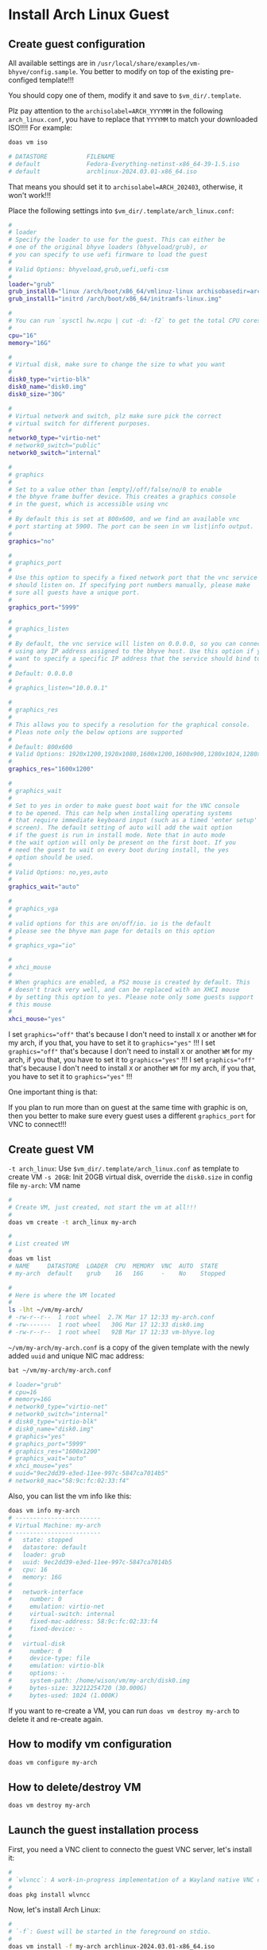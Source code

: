 * Install Arch Linux Guest

** Create guest configuration 

All available settings are in =/usr/local/share/examples/vm-bhyve/config.sample=. You better to modify on top of the existing pre-configed template!!!

You should copy one of them, modify it and save to =$vm_dir/.template=.


Plz pay attention to the ~archisolabel=ARCH_YYYYMM~ in the following =arch_linux.conf=, you have to replace that ~YYYYMM~ to match your downloaded ISO!!!! For example:

#+BEGIN_SRC bash
  doas vm iso

  # DATASTORE           FILENAME
  # default             Fedora-Everything-netinst-x86_64-39-1.5.iso
  # default             archlinux-2024.03.01-x86_64.iso 
#+END_SRC

That means you should set it to =archisolabel=ARCH_202403=, otherwise, it won't work!!!


Place the following settings into  ~$vm_dir/.template/arch_linux.conf~:

#+BEGIN_SRC bash
  #
  # loader
  # Specify the loader to use for the guest. This can either be
  # one of the original bhyve loaders (bhyveload/grub), or
  # you can specify to use uefi firmware to load the guest
  #
  # Valid Options: bhyveload,grub,uefi,uefi-csm
  #
  loader="grub"
  grub_install0="linux /arch/boot/x86_64/vmlinuz-linux archisobasedir=arch archisolabel=ARCH_YYYYMM ro"
  grub_install1="initrd /arch/boot/x86_64/initramfs-linux.img"

  #
  # You can run `sysctl hw.ncpu | cut -d: -f2` to get the total CPU cores
  #
  cpu="16"
  memory="16G"

  #
  # Virtual disk, make sure to change the size to what you want
  #
  disk0_type="virtio-blk"
  disk0_name="disk0.img"
  disk0_size="30G"

  #
  # Virtual network and switch, plz make sure pick the correct
  # virtual switch for different purposes.
  #
  network0_type="virtio-net"
  # network0_switch="public"
  network0_switch="internal"

  #
  # graphics
  #
  # Set to a value other than [empty]/off/false/no/0 to enable
  # the bhyve frame buffer device. This creates a graphics console
  # in the guest, which is accessible using vnc
  #
  # By default this is set at 800x600, and we find an available vnc
  # port starting at 5900. The port can be seen in vm list|info output.
  #
  graphics="no"

  #
  # graphics_port
  #
  # Use this option to specify a fixed network port that the vnc service
  # should listen on. If specifying port numbers manually, please make
  # sure all guests have a unique port.
  #
  graphics_port="5999"

  #
  # graphics_listen
  #
  # By default, the vnc service will listen on 0.0.0.0, so you can connect by
  # using any IP address assigned to the bhyve host. Use this option if you
  # want to specify a specific IP address that the service should bind to
  #
  # Default: 0.0.0.0
  #
  # graphics_listen="10.0.0.1"

  #
  # graphics_res
  #
  # This allows you to specify a resolution for the graphical console.
  # Pleas note only the below options are supported
  #
  # Default: 800x600
  # Valid Options: 1920x1200,1920x1080,1600x1200,1600x900,1280x1024,1280x720,1024x768,800x600,640x480
  #
  graphics_res="1600x1200"

  #
  # graphics_wait
  #
  # Set to yes in order to make guest boot wait for the VNC console
  # to be opened. This can help when installing operating systems
  # that require immediate keyboard input (such as a timed 'enter setup'
  # screen). The default setting of auto will add the wait option
  # if the guest is run in install mode. Note that in auto mode
  # the wait option will only be present on the first boot. If you
  # need the guest to wait on every boot during install, the yes
  # option should be used.
  #
  # Valid Options: no,yes,auto
  #
  graphics_wait="auto"

  #
  # graphics_vga
  #
  # valid options for this are on/off/io. io is the default
  # please see the bhyve man page for details on this option
  #
  # graphics_vga="io"

  #
  # xhci_mouse
  #
  # When graphics are enabled, a PS2 mouse is created by default. This
  # doesn't track very well, and can be replaced with an XHCI mouse
  # by setting this option to yes. Please note only some guests support
  # this mouse
  #
  xhci_mouse="yes"
#+END_SRC

I set ~graphics="off"~ that's because I don't need to install =X= or another =WM= for my arch, if you that, you have to set it to ~graphics="yes"~ !!!
I set ~graphics="off"~ that's because I don't need to install =X= or another =WM= for my arch, if you that, you have to set it to ~graphics="yes"~ !!!
I set ~graphics="off"~ that's because I don't need to install =X= or another =WM= for my arch, if you that, you have to set it to ~graphics="yes"~ !!!

One important thing is that:

If you plan to run more than on guest at the same time with graphic is on, then you better to make sure every guest uses a different =graphics_port= for VNC to connect!!!


** Create guest VM

=-t arch_linux=: Use =$vm_dir/.template/arch_linux.conf= as template to create VM
=-s 20GB=: Init 20GB virtual disk, override the =disk0.size= in config file
=my-arch=: VM name

#+BEGIN_SRC bash
  #
  # Create VM, just created, not start the vm at all!!!
  #
  doas vm create -t arch_linux my-arch

  #
  # List created VM
  #
  doas vm list
  # NAME     DATASTORE  LOADER  CPU  MEMORY  VNC  AUTO  STATE
  # my-arch  default    grub    16   16G     -    No    Stopped

  #
  # Here is where the VM located
  #
  ls -lht ~/vm/my-arch/
  # -rw-r--r--  1 root wheel  2.7K Mar 17 12:33 my-arch.conf
  # -rw-------  1 root wheel   30G Mar 17 12:33 disk0.img
  # -rw-r--r--  1 root wheel   92B Mar 17 12:33 vm-bhyve.log
#+END_SRC


=~/vm/my-arch/my-arch.conf= is a copy of the given template with the newly added =uuid= and unique NIC mac address:

#+BEGIN_SRC bash
  bat ~/vm/my-arch/my-arch.conf

  # loader="grub"
  # cpu=16
  # memory=16G
  # network0_type="virtio-net"
  # network0_switch="internal"
  # disk0_type="virtio-blk"
  # disk0_name="disk0.img"
  # graphics="yes"
  # graphics_port="5999"
  # graphics_res="1600x1200"
  # graphics_wait="auto"
  # xhci_mouse="yes"
  # uuid="9ec2dd39-e3ed-11ee-997c-5847ca7014b5"
  # network0_mac="58:9c:fc:02:33:f4"
#+END_SRC


Also, you can list the vm info like this:

#+BEGIN_SRC bash
  doas vm info my-arch
  # ------------------------
  # Virtual Machine: my-arch
  # ------------------------
  #   state: stopped
  #   datastore: default
  #   loader: grub
  #   uuid: 9ec2dd39-e3ed-11ee-997c-5847ca7014b5
  #   cpu: 16
  #   memory: 16G
  # 
  #   network-interface
  #     number: 0
  #     emulation: virtio-net
  #     virtual-switch: internal
  #     fixed-mac-address: 58:9c:fc:02:33:f4
  #     fixed-device: -
  # 
  #   virtual-disk
  #     number: 0
  #     device-type: file
  #     emulation: virtio-blk
  #     options: -
  #     system-path: /home/wison/vm/my-arch/disk0.img
  #     bytes-size: 32212254720 (30.000G)
  #     bytes-used: 1024 (1.000K)
#+END_SRC


If you want to re-create a VM, you can run ~doas vm destroy my-arch~ to delete it and re-create again.


** How to modify vm configuration

#+BEGIN_SRC bash
  doas vm configure my-arch
#+END_SRC


** How to delete/destroy VM

#+BEGIN_SRC bash
  doas vm destroy my-arch 
#+END_SRC


** Launch the guest installation process

First, you need a VNC client to connecto the guest VNC server, let's install it:

#+BEGIN_SRC bash
  #
  # `wlvncc`: A work-in-progress implementation of a Wayland native VNC client. 
  #
  doas pkg install wlvncc
#+END_SRC

Now, let's install Arch Linux:

#+BEGIN_SRC bash
  #
  # `-f`: Guest will be started in the foreground on stdio. 
  #
  doas vm install -f my-arch archlinux-2024.03.01-x86_64.iso
#+END_SRC


After that, the arch vm should run from your current console, follow the next section to install Arch Linux.

If you set ~graphics="yes"~, then you can list the VNC port and connect to it to finish the installation process:

#+BEGIN_SRC bash
  #
  # List guest vnc port
  #
  doas vm list
  # NAME     DATASTORE  LOADER  CPU  MEMORY  VNC           AUTO  STATE
  # my-arch  default    uefi    16   16G     0.0.0.0:5999  No    Locked (th80)

  #
  # Connect to it (as it will wait for the VNC connect before ISO boot)
  #
  wlvncc 127.0.0.1 5999
#+END_SRC


** Arch Linux install process

*** Partitioning

By default, arch should run in =BIOS= mode, as you set ~load="grub"~ (NOT ~load="uefi"~), you can confirm that by running:

#+BEGIN_SRC bash
  cat /sys/firmware/efi/fw_platform_size

  # cat: /sys/firmware/efi/fw_platform_size: No such file or directory
#+END_SRC

That means you're currently in =BIOS= mode. So, you don't need to create =GPT= (GUID Partition Table)!!!

Let's do the following default partition layout:

#+BEGIN_SRC bash
  fdisk /dev/vda 

  #
  # Type `o` to create MBR partition table
  #
  o
  # Created a new DOS (MBR) disklabel with disk identifier 0xdc219373.

  #
  # Create `512M` primary partition
  #
  n
  p
  [ENTER]
  [ENTER]
  +512M

  #
  # Create full of reset primary partition
  #
  n
  p
  [ENTER]
  [ENTER]
  [ENTER]

  #
  # Type `p` to show the created partition table for reviewing purpose
  #
  p
  # Disklabel type: dos
  # Disk identifier: 0xdc219373
  # 
  # Device     Boot   Start      End  Sectors  Size Id Type
  # /dev/vda1          2048  1050623  1048576  512M 83 Linux
  # /dev/vda2       1050624 62914559 61863936 29.5G 83 Linux

  #
  # Type `w` to write the change to disk
  #
  w
#+END_SRC


*** Format partitions

#+BEGIN_SRC bash
  mkfs.fat -F32 /dev/vda1
  mkfs.ext4 /dev/vda2
#+END_SRC


*** Mount partitions

#+BEGIN_SRC bash
  mount /dev/vda2 /mnt

  mkdir /mnt/boot
  mount /dev/vda1 /mnt/boot
#+END_SRC


Confirm it has been mounted correctly:

#+BEGIN_SRC bash
  df -Th | grep "/mnt"
  # /dev/vda2      ext4       29G  2.1M   28G   1% /mnt
  # /dev/vda1      vfat      511M  4.0K  511M   1% /mnt/boot
#+END_SRC


*** Assign static IP to VM NIC if you're using =internal VM switch=

If your VM is connecting to the =vm-internal= switch, the arch VM won't be assigned to an IP address, as you don't have =DHCP= service setup by default. Then, you have to assign the static IP manually.

#+BEGIN_SRC bash
  #
  # List the VM NIC
  #
  ip add
  # 1: lo: <LOOPBACK,UP,LOWER_UP> mtu 65536 qdisc noqueue state UNKNOWN group default qlen 1000
  #     link/loopback 00:00:00:00:00:00 brd 00:00:00:00:00:00
  #     inet 127.0.0.1/8 scope host lo
  #        valid_lft forever preferred_lft forever
  #     inet6 ::1/128 scope host noprefixroute
  #        valid_lft forever preferred_lft forever
  2: enp0s5: <BROADCAST,MULTICAST,UP,LOWER_UP> mtu 1500 qdisc fq_codel state UP group default qlen 1000
  #     link/ether 58:9c:fc:00:fc:7f brd ff:ff:ff:ff:ff:ff
  #     inet 192.168.2.10/24 scope global enp0s5
  #        valid_lft forever preferred_lft forever
  #     inet6 fe80::5a9c:fcff:fe00:fc7f/64 scope link proto kernel_ll
  #        valid_lft forever preferred_lft forever
#+END_SRC

That means =enp0s5= is the ethernet NIC, assgin the static IP to it like this:

Make sure to change the network ID to match your =vm-internal= switch network ID!!!

#+BEGIN_SRC bash
  ip address add 192.168.2.10/24 dev enp0s5
#+END_SRC

If your =PF= setup correctly, now, the =ping= should work between host and VM.


Then, you need to add the default router to the routing table:

#+BEGIN_SRC bash
  #
  # Add the default gateway to your host's `vm-internal` switch IP
  #
  ip route add default via 192.168.2.1 dev enp0s5

  
  #
  # Print the routing table
  #
  ip route show
  # default via 192.168.2.1 dev enp0s5
  # 192.168.2.0/24 dev enp0s5 proto kernel scope link src 192.168.2.10 
#+END_SRC


Now, you should able to ping outside:

#+BEGIN_SRC bash
  #
  # `vm-internal` switch NIC
  #
  ping 192.168.2.1

  #
  # Your home router
  #
  ping 192.168.1.X

  #
  # Outside world
  #
  ping google.co.nz
#+END_SRC



*** Install necessary packages and create =fstab=

#+BEGIN_SRC bash
  pacstrap -K /mnt base linux linux-lts linux-firmware man openssh git git-delta base-devel neovim python-pynvim procs bat ripgrep lf fish btop emacs-nativecomp

  genfstab -U /mnt >> /mnt/etc/fstab
#+END_SRC


*** Change root into =/mnt= and finish the installation

#+BEGIN_SRC bash
  arch-chroot /mnt
#+END_SRC


**** Choose timezone

#+BEGIN_SRC bash
  #
  # ln -sf /usr/share/zoneinfo/YOUR_REGION/YOUR_CITY /etc/localtime
  #
  # For example:
  ln -sf /usr/share/zoneinfo/Pacific/Auckland /etc/localtime
#+END_SRC


**** Generate =/etc/adjtime=

#+BEGIN_SRC bash
  hwclock --systohc
#+END_SRC


**** Make sure you have the correct =/etc/pacmand.d/mirrorlist=

By defualt, =/etc/pacman.d/mirrorlist= should be the same copy from the =Live Arch=, but you better to confirm by running the following command:

#+BEGIN_SRC bash
  bat /etc/pacman.d/mirrorlist

  # ───────┬────────────────────────────────────────────────────────────────────────
  #        │ File: /etc/pacman.d/mirrorlist
  # ───────┼────────────────────────────────────────────────────────────────────────
  #    1   │ #######################################################################
  #        │ #########
  #    2   │ ################# Arch Linux mirrorlist generated by Reflector ########
  #        │ #########
  #    3   │ #######################################################################
  #        │ #########
  #    4   │
  #    5   │ # With:       reflector @/etc/xdg/reflector/reflector.conf
  #    6   │ # When:       2024-03-17 02:09:05 UTC
  #    7   │ # From:       https://archlinux.org/mirrors/status/json/
  #    8   │ # Retrieved:  2024-03-17 02:07:35 UTC
  #    9   │ # Last Check: 2024-03-17 01:58:10 UTC
  #   10   │
  #   11   │ Server = https://mirror.2degrees.nz/archlinux/$repo/os/$arch
  #   12   │ Server = https://mirror.fsmg.org.nz/archlinux/$repo/os/$arch
  #   13   │ Server = https://archlinux.ourhome.kiwi/archlinux/$repo/os/$arch
  # ───────┴────────────────────────────────────────────────────────────────────────
#+END_SRC

That means correct:)


Also, enable the =color= output:

#+BEGIN_SRC bash
  nvim /etc/pacman.conf
  # Search and enable `Color` line, save and exit
#+END_SRC


**** Localization

=nvim /etc/locale.gen= and uncomment =en_US.UTF-8 UTF-8= line  and other needed =locales=.

Then, genereate the locale settings:

#+BEGIN_SRC bash
  locale-gen

  echo "LANG=en_US.UTF-8" > /etc/locale.conf
#+END_SRC


=nvim /etc/vconsole.conf= and add your custom keybinding (if needed):

#+BEGIN_SRC bash
  # Add my custom settings below (`Caps_Lock` works like `Escape`) to
  # `/etc/vconsole.conf`.
  # Save and exit.
  KEYMAP=us
  keycode 9 = Escape
  keycode 66 = Escape
#+END_SRC


**** Hostname and host settings

=nvim /etc/hostname=, set to your hostname.

=nvim /etc/hosts= with the base settings like below:

#+BEGIN_SRC bash
  127.0.0.1	localhost
  ::1		localhost
  127.0.1.1	YOUR_HOSTNAME_HERE.localdomain	YOUR_HOSTNAME_HERE
#+END_SRC


**** Set root password

#+BEGIN_SRC bash
  passwd 
#+END_SRC


**** Install boot loader

#+BEGIN_SRC bash
  pacman --sync --refresh grub intel-ucode  

  #
  # Install boot loader to `/dev/vda` (that should be a disk, not a partition!!!)
  #
  grub-install --target=i386-pc /dev/vda

  #
  # Generate grub configuration file
  #
  grub-mkconfig -o /boot/grub/grub.cfg
#+END_SRC


**** Add a new user

#+BEGIN_SRC bash
  # Add new user
  useradd -m -G wheel YOUR_USER_NAME

  # Set password
  passwd YOUR_USER_NAME
#+END_SRC


**** Install and configure =doas=

#+BEGIN_SRC bash
  pacman --sync --refresh opendoas
#+END_SRC


Then create =/etc/doas.conf= with the following settings:

#+BEGIN_SRC bash
  # nopass   The user is not required to enter a password.
  # keepenv  Environment variables other than those listed in doas(1) are
  #          retained when creating the environment for the new process.
  #
  # Read `man doas.conf` for more details
  permit nopass keepenv setenv {PATH} YOUR_USER_NAME as root
#+END_SRC


Make sure to change the file permission:

#+BEGIN_SRC bash
  chown -c root:root /etc/doas.conf
  chmod -c 0400 /etc/doas.conf
#+END_SRC


**** Enable services

#+BEGIN_SRC bash
  systemctl enable sshd.service
#+END_SRC


**** Network configuration

***** DHCP

The =enp0s5= here just a NIC example, you can run =ip add= to get it, make sure to change your correct NIC!!!

Create =/etc/systemd/network/20-wired.network= with the following settings:

#+BEGIN_SRC bash
  [Match]
  Name=enp0s5

  [Network]
  DHCP=yes
#+END_SRC


Enable and restart the related services:

#+BEGIN_SRC bash
  systemctl enable systemd-networkd
  systemctl restart systemd-networkd

  systemctl enable systemd-resolved.service
  systemctl restart systemd-resolved.service
#+END_SRC


***** Static ip configuration

The =enp0s5= here just a NIC example, you can run =ip add= to get it, make sure to change your correct NIC!!!

Create =/etc/systemd/network/20-wired.network= with the following settings:

#+BEGIN_SRC bash
  [Match]
  Name=enp0s5

  [Network]
  Address=192.168.2.10/24
  Gateway=192.168.2.1
  DNS=192.168.2.1
#+END_SRC


Enable and restart the related services:

#+BEGIN_SRC bash
  systemctl enable systemd-networkd
  systemctl restart systemd-networkd

  systemctl enable systemd-resolved.service
  systemctl restart systemd-resolved.service
#+END_SRC

Right now, NIC should work:

#+BEGIN_SRC bash
  ip add

  # 1: lo: <LOOPBACK,UP,LOWER_UP> mtu 65536 qdisc noqueue state UNKNOWN group default qlen 1000
  #     link/loopback 00:00:00:00:00:00 brd 00:00:00:00:00:00
  #     inet 127.0.0.1/8 scope host lo
  #        valid_lft forever preferred_lft forever
  #     inet6 ::1/128 scope host noprefixroute
  #        valid_lft forever preferred_lft forever
  # 2: enp0s5: <BROADCAST,MULTICAST,UP,LOWER_UP> mtu 1500 qdisc fq_codel state UP group default qlen 1000
  #     link/ether 58:9c:fc:0b:40:26 brd ff:ff:ff:ff:ff:ff
  #     inet 192.168.2.10/24 brd 192.168.2.255 scope global enp0s5
  #        valid_lft forever preferred_lft forever
  #     inet6 2407:7000:98b6:b200:5a9c:fcff:fe0b:4026/64 scope global dynamic mngtmpaddr noprefixroute
  #        valid_lft 1295953sec preferred_lft 647953sec
  #     inet6 fe80::5a9c:fcff:fe0b:4026/64 scope link proto kernel_ll
  #        valid_lft forever preferred_lft forever

  ip route show

  # default via 192.168.2.1 dev enp0s5 proto static
  # 192.168.2.0/24 dev enp0s5 proto kernel scope link src 192.168.2.10
#+END_SRC


For static IP, you should add your host default router to =/etc/resolv.conf= as the default DNS name server:

#+BEGIN_SRC conf
  # Resolver configuration file.
  # See resolv.conf(5) for details.
  nameserver 192.168.1.200
#+END_SRC



**** Save the grub parameters for later use

#+BEGIN_SRC bash
  nvim /boot/grub/grub.cfg
#+END_SRC


Search =menuentry 'Arch Linux'=, then you should see the following settings:

#+BEGIN_SRC bash
  ### END /etc/grub.d/00_header ###

  ### BEGIN /etc/grub.d/10_linux ###
  menuentry 'Arch Linux' --class arch --class gnu-linux --class gnu --class os $menuentry_id_option 'gnulinux-simple-27a6a3e7-44cd-4fe1-9a0d-c0e5abeebb09' {
          load_video
          set gfxpayload=keep
          insmod gzio
          insmod part_msdos
          insmod fat
          search --no-floppy --fs-uuid --set=root 1706-1977
          echo    'Loading Linux linux-lts ...'
          linux   /vmlinuz-linux-lts root=UUID=27a6a3e7-44cd-4fe1-9a0d-c0e5abeebb09 rw  loglevel=3 quiet
          echo    'Loading initial ramdisk ...'
          initrd  /intel-ucode.img /initramfs-linux-lts.img
  }
#+END_SRC

Save it to somewhere else, you need it later!!!


**** Exit =chroot= and umount folders

#+BEGIN_SRC bash
  exit

  #
  # Now, you should back to the `Live Aarch` root
  #
  umount /mnt/boot /mnt && sync
#+END_SRC


**** Stop the VM

#+BEGIN_SRC bash
  doas vm stop my-arch
#+END_SRC

Wait for it to shutdown.

If it's still can't shutdown correctly after a while, then you have to poweroff like this:

#+BEGIN_SRC bash
  doas vm poweroff my-arch
#+END_SRC


*** Update vm configuration, very important!!!

Now, you need to add something to the vm configuration in order for it's able to boot correctly:

#+BEGIN_SRC bash
  doas nvim ~/vm/my-arch/my-arch.conf
#+END_SRC


Remember that you've already saved the installed grub configuration settings about the =menuentry 'Arch Linux'=?

It contains 2 important boot settings like below:

#+BEGIN_SRC bash
  linux   /vmlinuz-linux-lts root=UUID=27a6a3e7-44cd-4fe1-9a0d-c0e5abeebb09 rw  loglevel=3 quiet
  initrd  /intel-ucode.img /initramfs-linux-lts.img
#+END_SRC


Now. you need to add them to VM's configuration file like below:

Make sure they start with =grub_run= not =grub_install=!!!!
Make sure they start with =grub_run= not =grub_install=!!!!
Make sure they start with =grub_run= not =grub_install=!!!!

#+BEGIN_SRC bash
  grub_run0="linux   /vmlinuz-linux-lts root=UUID=27a6a3e7-44cd-4fe1-9a0d-c0e5abeebb09 rw  loglevel=3 quiet"
  grub_run1="initrd  /intel-ucode.img /initramfs-linux-lts.img"
#+END_SRC


*** Re-start VM

Now, restart the stopped VM:

#+BEGIN_SRC bash
  doas vm start -f my-arch
#+END_SRC

Or 

#+BEGIN_SRC bash
  doas vm start my-arch
  doas vm console my-arch
#+END_SRC


** Fix vm can't boot issue

If you see the following error:

#+BEGIN_SRC bash
  ERROR: device 'UUID=27a6a3e7-44cd-4fe1-9a0d-c0e5abeebb00' not found. Skipping fsck.
  mount: /new_root: can't find UUID=27a6a3e7-44cd-4fe1-9a0d-c0e5abeebb00.
  ERROR: Failed to mount 'UUID=27a6a3e7-44cd-4fe1-9a0d-c0e5abeebb00' on real root
  You are now being dropped into an emergency shell.
  sh: can't access tty; job control turned off
#+END_SRC


Then you can use the ISO to reboot and fix the kernel like this:

*** Reboot by ISO

First, you need to change back the configure to be able to boot via ISO, run =doas vm configure my-arch= and change back to the following settings:

#+BEGIN_SRC conf
  grub_install0="linux /arch/boot/x86_64/vmlinuz-linux archisobasedir=arch archisolabel=ARCH_202404 ro"
  grub_install1="initrd /arch/boot/x86_64/initramfs-linux.img"
#+END_SRC

Save and restart the VM via ISO.

#+BEGIN_SRC bash
  doas vm install -f my-arch archlinux-2024.03.01-x86_64.iso 
#+END_SRC


*** Mount the installed Arch Linux and change root into it

#+BEGIN_SRC bash
  mount /dev/vda2 /mnt
  mount /dev/vda1 /mnt/boot

  arch-chroot /mnt
#+END_SRC


*** Re-create the initial ramdisk environment for booting the Linux kernel.

First, list what preset file you have so far:

#+BEGIN_SRC bash
  ls -lht /etc/mkinitcpio.d/

  # -rw-r--r-- 1 root root 527 Mar 17 16:25 linux.preset
  # -rw-r--r-- 1 root root 551 Mar 17 16:25 linux-lts.preset
#+END_SRC

Then re-create init ramdisk based on the preset you like to use:

#+BEGIN_SRC bash
  mkinitcpio -p linux-lts 

  # ==> Building image from preset: /etc/mkinitcpio.d/linux-lts.preset: 'default'
  # ==> Using default configuration file: '/etc/mkinitcpio.conf'
  #   -> -k /boot/vmlinuz-linux-lts -g /boot/initramfs-linux-lts.img
  # ==> Starting build: '6.6.22-1-lts'
  #   -> Running build hook: [base]
  #   -> Running build hook: [udev]
  #   -> Running build hook: [autodetect]
  #   -> Running build hook: [microcode]
  #   -> Running build hook: [modconf]
  #   -> Running build hook: [kms]
  #   -> Running build hook: [keyboard]
  # ==> WARNING: Possibly missing firmware for module: 'xhci_pci'
  #   -> Running build hook: [keymap]
  # /etc/vconsole.conf: line 2: keycode: command not found
  # /etc/vconsole.conf: line 3: keycode: command not found
  #   -> Running build hook: [consolefont]
  # /etc/vconsole.conf: line 2: keycode: command not found
  # /etc/vconsole.conf: line 3: keycode: command not found
  # ==> WARNING: consolefont: no font found in configuration
  #   -> Running build hook: [block]
  #   -> Running build hook: [filesystems]
  #   -> Running build hook: [fsck]
  # ==> Generating module dependencies
  # ==> Creating zstd-compressed initcpio image: '/boot/initramfs-linux-lts.img'
  #   -> Early uncompressed CPIO image generation successful
  # ==> Initcpio image generation successful
  # ==> Building image from preset: /etc/mkinitcpio.d/linux-lts.preset: 'fallback'
  # ==> Using default configuration file: '/etc/mkinitcpio.conf'
  #   -> -k /boot/vmlinuz-linux-lts -g /boot/initramfs-linux-lts-fallback.img -S autodetect
  # ==> Starting build: '6.6.22-1-lts'
  #   -> Running build hook: [base]
  #   -> Running build hook: [udev]
  #   -> Running build hook: [microcode]
  #   -> Running build hook: [modconf]
  #   -> Running build hook: [kms]
  # ==> WARNING: Possibly missing firmware for module: 'ast'
  #   -> Running build hook: [keyboard]
  # ==> WARNING: Possibly missing firmware for module: 'xhci_pci'
  #   -> Running build hook: [keymap]
  # /etc/vconsole.conf: line 2: keycode: command not found
  # /etc/vconsole.conf: line 3: keycode: command not found
  #   -> Running build hook: [consolefont]
  # /etc/vconsole.conf: line 2: keycode: command not found
  # /etc/vconsole.conf: line 3: keycode: command not found
  # ==> WARNING: consolefont: no font found in configuration
  #   -> Running build hook: [block]
  # ==> WARNING: Possibly missing firmware for module: 'qed'
  # ==> WARNING: Possibly missing firmware for module: 'wd719x'
  # ==> WARNING: Possibly missing firmware for module: 'aic94xx'
  # ==> WARNING: Possibly missing firmware for module: 'qla1280'
  # ==> WARNING: Possibly missing firmware for module: 'qla2xxx'
  # ==> WARNING: Possibly missing firmware for module: 'bfa'
  #   -> Running build hook: [filesystems]
  #   -> Running build hook: [fsck]
  # ==> Generating module dependencies
  # ==> Creating zstd-compressed initcpio image: '/boot/initramfs-linux-lts-fallback.img'
  #   -> Early uncompressed CPIO image generation successful
  # ==> Initcpio image generation successful
#+END_SRC


Now, grab those important boot parameters again:

#+BEGIN_SRC bash
  cat /boot/grub/grub.cfg | rg -A4 "UUID"

  #         linux   /vmlinuz-linux-lts root=UUID=27a6a3e7-44cd-4fe1-9a0d-c0e5abeebb09 rw  loglevel=3 quiet
  #         echo    'Loading initial ramdisk ...'
  #         initrd  /intel-ucode.img /initramfs-linux-lts.img
  # }
#+END_SRC

Redo the steps in section =Update vm configuration, very important!!!=


*** Exit =chroot= and umount folders

#+BEGIN_SRC bash
  exit

  #
  # Now, you should back to the `Live Aarch` root
  #
  umount /mnt/boot /mnt && sync
#+END_SRC


*** Then restart your VM to see fix or not.

#+BEGIN_SRC bash
  shutdown -h now
#+END_SRC

After that, vm console should be clsoed, restart it:

#+BEGIN_SRC bash
  doas vm start -f my-arch 

  # Starting my-arch
  #   * found guest in /home/wison/vm/my-arch
  #   * booting...
  # [    0.150953] __common_interrupt: 1.55 No irq handler for vector
  # [    0.150953] __common_interrupt: 2.55 No irq handler for vector
  # [    0.150953] __common_interrupt: 3.55 No irq handler for vector
  # [    0.150953] __common_interrupt: 4.55 No irq handler for vector
  # [    0.150953] __common_interrupt: 5.55 No irq handler for vector
  # [    0.150953] __common_interrupt: 6.55 No irq handler for vector
  # [    0.150953] __common_interrupt: 7.55 No irq handler for vector
  # [    0.150953] __common_interrupt: 8.55 No irq handler for vector
  # [    0.150953] __common_interrupt: 9.55 No irq handler for vector
  # [    0.150953] __common_interrupt: 10.55 No irq handler for vector
  # kbd_mode: KDSKBMODE: Inappropriate ioctl for device
  # /dev/vda2: clean, 66875/1933312 files, 824046/7732992 blocks
  # pci_xhci: portregs_write to unpowered port 1
  # pci_xhci: portregs_write to unpowered port 1
  # pci_xhci: portregs_write to unpowered port 1
  # pci_xhci: portregs_write to unpowered port 1
  # pci_xhci: portregs_write to unpowered port 1
  # pci_xhci: portregs_write to unpowered port 1
  # pci_xhci: portregs_write to unpowered port 1
  # pci_xhci: portregs_write to unpowered port 1
  # pci_xhci: portregs_write to unpowered port 1
  # pci_xhci: portregs_write to unpowered port 1
  # pci_xhci: portregs_write to unpowered port 1
  # pci_xhci: portregs_write to unpowered port 1
  # pci_xhci: portregs_write to unpowered port 1
  # pci_xhci: portregs_write to unpowered port 1
  # 
  # Arch Linux 6.6.22-1-lts (ttyS0)
#+END_SRC


Yes, it works again!!!


** Start VM in different way

If you're currently inside a tmux session, then you HAVE TO detech or open a new terminal before running the following command, as it will start a new tmux and attach into it immediately.

You got a few ways to start the VM:

*** VM console Under current terminal tab

If you want the vm console connect to current terminal tab (in foreground) directly, you should use this way:

#+BEGIN_SRC bash
  #
  # `-f`: Guest will be started in the foreground on stdio. 
  #
  doas vm start -fi my-arch
#+END_SRC


*** Start and connect VM console manually

If you don't want to connect the vm console immediate, or you don't need the vm console at all (as you might ssh into it later), then you should use this way:

#+BEGIN_SRC bash
  #
  # Start the VM in background
  #
  doas vm start my-arch

  #
  # Connect to its console when needed
  #
  doas vm console my-arch
#+END_SRC


** Stop and poweroff the VM

#+BEGIN_SRC bash
  doas vm stop my-arch

  #
  # Force to power off when needed
  #
  doas vm poweroff -f my-arch
#+END_SRC



** After installation setup

*** Change default shell to =fish=

#+BEGIN_SRC bash
  chsh -s /usr/bin/fish
#+END_SRC

Re-login to take effect.


*** Make boot faster

By default, =grub= will wait for around =5= second before select the default boot option.

But we can change it in =/etc/default/grub=.

=doas nvim /etc/default/grub= to change some settings to reduce the timeout

#+BEGIN_SRC bash
  GRUB_TIMEOUT=0
  GRUB_TIMEOUT_STYLE=hidden
#+END_SRC

Save and exit. 

Then run the following command to re-generate the grub configuration file:

#+BEGIN_SRC bash
  doas grub-mkconfig -o /boot/grub/grub.cfg
#+END_SRC

Now, reboot to take effect.


*** Create and copy GIT SSH key

#+BEGIN_SRC bash
  ssh-keygen -t ed25519 -C "YOUR_EMAIL_HERE"

  # If you're using `Fish` shell, then better change to `bash` before you run
  # this command:
  #
  # bash
  eval "$(ssh-agent -s)"
  ssh-add ~/.ssh/id_ed25519

  #
  # Then ssh into this machine, cat the pub key and create SSH key on Github settings
  #
  # xclip -selection clipboard < ~/.ssh/id_ed25519.pub
#+END_SRC


*** Setup git

#+BEGIN_SRC bash
  git config --global user.name "YOUR_PREFFERED_USER_NAME_HERE"
  git config --global user.email "YOUR_EMAIL_HERE"

  git config --global pull.rebase false
  git config --global core.pager delta
  git config --global interactive.diffFilter "delta --color-only"
  git config --global delta.navigate true
  git config --global delta.light false
  git config --global delta.line-numbers true
  git config --global delta.side-by-side true
  git config --global delta.show-syntax-themes true
  git config --global merge.conflictstyle diff3
  git config --global diff.colorMoved default
#+END_SRC


*** Install =Rust= when needed

#+BEGIN_SRC bash
  curl --proto '=https' --tlsv1.2 -sSf https://sh.rustup.rs | sh

  rustup component add rust-analyzer

  cargo install cargo-cache du-dust
#+END_SRC

Then relogin to take effects.


*** Install =llvm= and =clang= and =cmake=

#+BEGIN_SRC bash
  doas pacman --sync --refresh base-devel clang llvm cmake
#+END_SRC


*** Install =paru=
  
=Paru= is the help of AUR that written by =Rust= based on yay.

How to enable =AUR= installation:

If you use =doas=, then you HAVE TO install =sudo=, otherwise, you can't install =paru=!!!

#+BEGIN_SRC bash
  # Switch to root
  su

  # Install sudo
  pacman --sync --refresh sudo

  # Allow `wheel` group to use `sudo`
  visudo

  # Exit root
  exit
#+END_SRC


Install paru:

#+BEGIN_SRC bash
  mkdir ~/temp && cd ~/temp

  sudo pacman -S --needed git base-devel
  git clone https://aur.archlinux.org/paru.git
  cd paru

  # Choose '2', install `cargo` via `rustup` for a small download size!!!
  makepkg -si


  # If exit with error, then plz make sure to added the latest stable toolchain
  rustup toolchain add stable

  # Or if you've already install the stable toolchain, then update it
  rustup update


  cd ~/temp && rm -rf paru
#+END_SRC

Make sure to disable the wheel rule by re-running =doas visudo=, as I use =doas= instead of =sudo=!!!


*** Install =hare=

**** Instal via =paru=

You have to enable =wheel= group by doing =doas visudo=, as =paru= use =sudo=!!!

#+BEGIN_SRC bash
  paru --sync --refresh hare-git harec-git 
#+END_SRC

After installation, disable =wheel= group by doing =doas visudo= again!!!


**** Compile from source

#+BEGIN_SRC bash
  #
  # install compiler backend
  #
  doas pacman --sync --refresh qbe


  #
  # Install the compiler frontend.
  #
  cd ~/temp
  git clone https://git.sr.ht/~sircmpwn/harec && cd harec
  cp -rvf configs/linux.mk config.mk
  doas make install

  #
  # Install the standard library and tools
  #
  cd ~/temp
  git clone https://git.sr.ht/~sircmpwn/hare && cd hare
  cp -rvf configs/linux.mk config.mk
  doas make install
#+END_SRC


*** Clean cache

#+BEGIN_SRC bash
  doas pacman -Scc

  paru -Scc
  rm -rf ~/.cache/paru/clone/*

  cargo cache --autoclean
#+END_SRC

